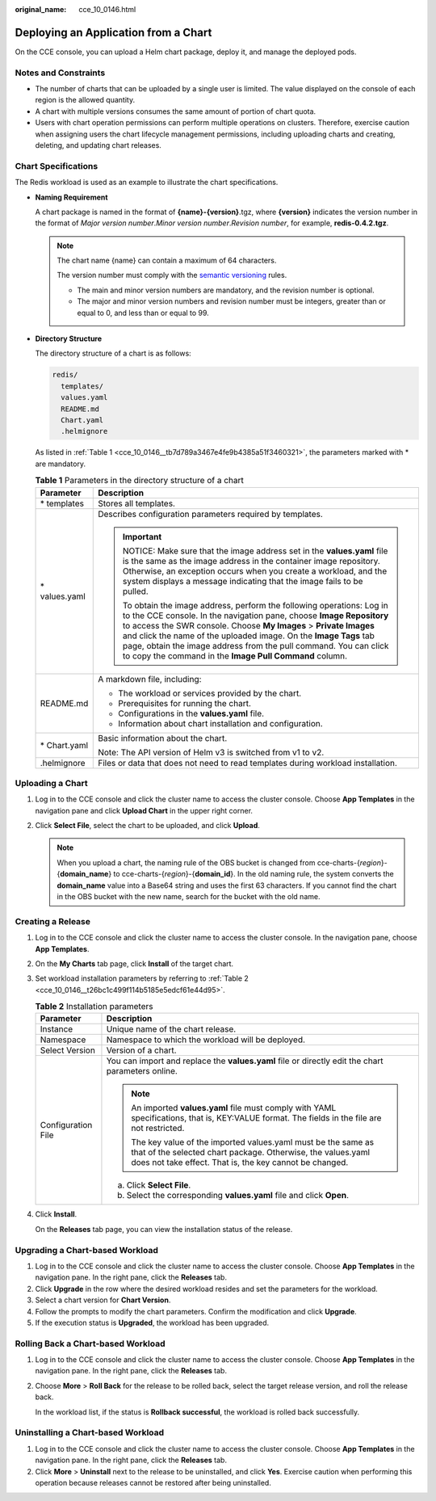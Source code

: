 :original_name: cce_10_0146.html

.. _cce_10_0146:

Deploying an Application from a Chart
=====================================

On the CCE console, you can upload a Helm chart package, deploy it, and manage the deployed pods.

Notes and Constraints
---------------------

-  The number of charts that can be uploaded by a single user is limited. The value displayed on the console of each region is the allowed quantity.
-  A chart with multiple versions consumes the same amount of portion of chart quota.
-  Users with chart operation permissions can perform multiple operations on clusters. Therefore, exercise caution when assigning users the chart lifecycle management permissions, including uploading charts and creating, deleting, and updating chart releases.

Chart Specifications
--------------------

The Redis workload is used as an example to illustrate the chart specifications.

-  **Naming Requirement**

   A chart package is named in the format of **{name}-{version}**.tgz, where **{version}** indicates the version number in the format of *Major version number*.\ *Minor version number*.\ *Revision number*, for example, **redis-0.4.2.tgz**.

   .. note::

      The chart name {name} can contain a maximum of 64 characters.

      The version number must comply with the `semantic versioning <https://semver.org/>`__ rules.

      -  The main and minor version numbers are mandatory, and the revision number is optional.
      -  The major and minor version numbers and revision number must be integers, greater than or equal to 0, and less than or equal to 99.

-  **Directory Structure**

   The directory structure of a chart is as follows:

   .. code-block::

      redis/
        templates/
        values.yaml
        README.md
        Chart.yaml
        .helmignore

   As listed in :ref:`Table 1 <cce_10_0146__tb7d789a3467e4fe9b4385a51f3460321>`, the parameters marked with \* are mandatory.

   .. _cce_10_0146__tb7d789a3467e4fe9b4385a51f3460321:

   .. table:: **Table 1** Parameters in the directory structure of a chart

      +-----------------------------------+--------------------------------------------------------------------------------------------------------------------------------------------------------------------------------------------------------------------------------------------------------------------------------------------------------------------------------------------------------------------------------------------------------------------------+
      | Parameter                         | Description                                                                                                                                                                                                                                                                                                                                                                                                              |
      +===================================+==========================================================================================================================================================================================================================================================================================================================================================================================================================+
      | \* templates                      | Stores all templates.                                                                                                                                                                                                                                                                                                                                                                                                    |
      +-----------------------------------+--------------------------------------------------------------------------------------------------------------------------------------------------------------------------------------------------------------------------------------------------------------------------------------------------------------------------------------------------------------------------------------------------------------------------+
      | \* values.yaml                    | Describes configuration parameters required by templates.                                                                                                                                                                                                                                                                                                                                                                |
      |                                   |                                                                                                                                                                                                                                                                                                                                                                                                                          |
      |                                   | .. important::                                                                                                                                                                                                                                                                                                                                                                                                           |
      |                                   |                                                                                                                                                                                                                                                                                                                                                                                                                          |
      |                                   |    NOTICE:                                                                                                                                                                                                                                                                                                                                                                                                               |
      |                                   |    Make sure that the image address set in the **values.yaml** file is the same as the image address in the container image repository. Otherwise, an exception occurs when you create a workload, and the system displays a message indicating that the image fails to be pulled.                                                                                                                                       |
      |                                   |                                                                                                                                                                                                                                                                                                                                                                                                                          |
      |                                   |    To obtain the image address, perform the following operations: Log in to the CCE console. In the navigation pane, choose **Image Repository** to access the SWR console. Choose **My Images** > **Private Images** and click the name of the uploaded image. On the **Image Tags** tab page, obtain the image address from the pull command. You can click to copy the command in the **Image Pull Command** column.  |
      +-----------------------------------+--------------------------------------------------------------------------------------------------------------------------------------------------------------------------------------------------------------------------------------------------------------------------------------------------------------------------------------------------------------------------------------------------------------------------+
      | README.md                         | A markdown file, including:                                                                                                                                                                                                                                                                                                                                                                                              |
      |                                   |                                                                                                                                                                                                                                                                                                                                                                                                                          |
      |                                   | -  The workload or services provided by the chart.                                                                                                                                                                                                                                                                                                                                                                       |
      |                                   | -  Prerequisites for running the chart.                                                                                                                                                                                                                                                                                                                                                                                  |
      |                                   | -  Configurations in the **values.yaml** file.                                                                                                                                                                                                                                                                                                                                                                           |
      |                                   | -  Information about chart installation and configuration.                                                                                                                                                                                                                                                                                                                                                               |
      +-----------------------------------+--------------------------------------------------------------------------------------------------------------------------------------------------------------------------------------------------------------------------------------------------------------------------------------------------------------------------------------------------------------------------------------------------------------------------+
      | \* Chart.yaml                     | Basic information about the chart.                                                                                                                                                                                                                                                                                                                                                                                       |
      |                                   |                                                                                                                                                                                                                                                                                                                                                                                                                          |
      |                                   | Note: The API version of Helm v3 is switched from v1 to v2.                                                                                                                                                                                                                                                                                                                                                              |
      +-----------------------------------+--------------------------------------------------------------------------------------------------------------------------------------------------------------------------------------------------------------------------------------------------------------------------------------------------------------------------------------------------------------------------------------------------------------------------+
      | .helmignore                       | Files or data that does not need to read templates during workload installation.                                                                                                                                                                                                                                                                                                                                         |
      +-----------------------------------+--------------------------------------------------------------------------------------------------------------------------------------------------------------------------------------------------------------------------------------------------------------------------------------------------------------------------------------------------------------------------------------------------------------------------+

Uploading a Chart
-----------------

#. Log in to the CCE console and click the cluster name to access the cluster console. Choose **App Templates** in the navigation pane and click **Upload Chart** in the upper right corner.
#. Click **Select File**, select the chart to be uploaded, and click **Upload**.

   .. note::

      When you upload a chart, the naming rule of the OBS bucket is changed from cce-charts-{*region*}-{**domain_name**} to cce-charts-{*region*}-{**domain_id**}. In the old naming rule, the system converts the **domain_name** value into a Base64 string and uses the first 63 characters. If you cannot find the chart in the OBS bucket with the new name, search for the bucket with the old name.

Creating a Release
------------------

#. Log in to the CCE console and click the cluster name to access the cluster console. In the navigation pane, choose **App Templates**.

#. On the **My Charts** tab page, click **Install** of the target chart.

#. Set workload installation parameters by referring to :ref:`Table 2 <cce_10_0146__t26bc1c499f114b5185e5edcf61e44d95>`.

   .. _cce_10_0146__t26bc1c499f114b5185e5edcf61e44d95:

   .. table:: **Table 2** Installation parameters

      +-----------------------------------+-------------------------------------------------------------------------------------------------------------------------------------------------------------------------------------------+
      | Parameter                         | Description                                                                                                                                                                               |
      +===================================+===========================================================================================================================================================================================+
      | Instance                          | Unique name of the chart release.                                                                                                                                                         |
      +-----------------------------------+-------------------------------------------------------------------------------------------------------------------------------------------------------------------------------------------+
      | Namespace                         | Namespace to which the workload will be deployed.                                                                                                                                         |
      +-----------------------------------+-------------------------------------------------------------------------------------------------------------------------------------------------------------------------------------------+
      | Select Version                    | Version of a chart.                                                                                                                                                                       |
      +-----------------------------------+-------------------------------------------------------------------------------------------------------------------------------------------------------------------------------------------+
      | Configuration File                | You can import and replace the **values.yaml** file or directly edit the chart parameters online.                                                                                         |
      |                                   |                                                                                                                                                                                           |
      |                                   | .. note::                                                                                                                                                                                 |
      |                                   |                                                                                                                                                                                           |
      |                                   |    An imported **values.yaml** file must comply with YAML specifications, that is, KEY:VALUE format. The fields in the file are not restricted.                                           |
      |                                   |                                                                                                                                                                                           |
      |                                   |    The key value of the imported values.yaml must be the same as that of the selected chart package. Otherwise, the values.yaml does not take effect. That is, the key cannot be changed. |
      |                                   |                                                                                                                                                                                           |
      |                                   | a. Click **Select File**.                                                                                                                                                                 |
      |                                   | b. Select the corresponding **values.yaml** file and click **Open**.                                                                                                                      |
      +-----------------------------------+-------------------------------------------------------------------------------------------------------------------------------------------------------------------------------------------+

#. Click **Install**.

   On the **Releases** tab page, you can view the installation status of the release.

Upgrading a Chart-based Workload
--------------------------------

#. Log in to the CCE console and click the cluster name to access the cluster console. Choose **App Templates** in the navigation pane. In the right pane, click the **Releases** tab.
#. Click **Upgrade** in the row where the desired workload resides and set the parameters for the workload.
#. Select a chart version for **Chart Version**.
#. Follow the prompts to modify the chart parameters. Confirm the modification and click **Upgrade**.
#. If the execution status is **Upgraded**, the workload has been upgraded.

Rolling Back a Chart-based Workload
-----------------------------------

#. Log in to the CCE console and click the cluster name to access the cluster console. Choose **App Templates** in the navigation pane. In the right pane, click the **Releases** tab.

#. Choose **More** > **Roll Back** for the release to be rolled back, select the target release version, and roll the release back.

   In the workload list, if the status is **Rollback successful**, the workload is rolled back successfully.

Uninstalling a Chart-based Workload
-----------------------------------

#. Log in to the CCE console and click the cluster name to access the cluster console. Choose **App Templates** in the navigation pane. In the right pane, click the **Releases** tab.
#. Click **More** > **Uninstall** next to the release to be uninstalled, and click **Yes**. Exercise caution when performing this operation because releases cannot be restored after being uninstalled.
